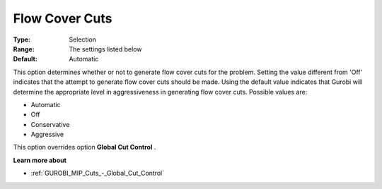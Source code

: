 .. _GUROBI_MIP_Cuts_-_Flow_Cover_Cuts:


Flow Cover Cuts
===============



:Type:	Selection	
:Range:	The settings listed below	
:Default:	Automatic	



This option determines whether or not to generate flow cover cuts for the problem. Setting the value different from 'Off' indicates that the attempt to generate flow cover cuts should be made. Using the default value indicates that Gurobi will determine the appropriate level in aggressiveness in generating flow cover cuts. Possible values are:



*	Automatic
*	Off
*	Conservative
*	Aggressive




This option overrides option **Global Cut Control** .





**Learn more about** 

*	:ref:`GUROBI_MIP_Cuts_-_Global_Cut_Control`  



